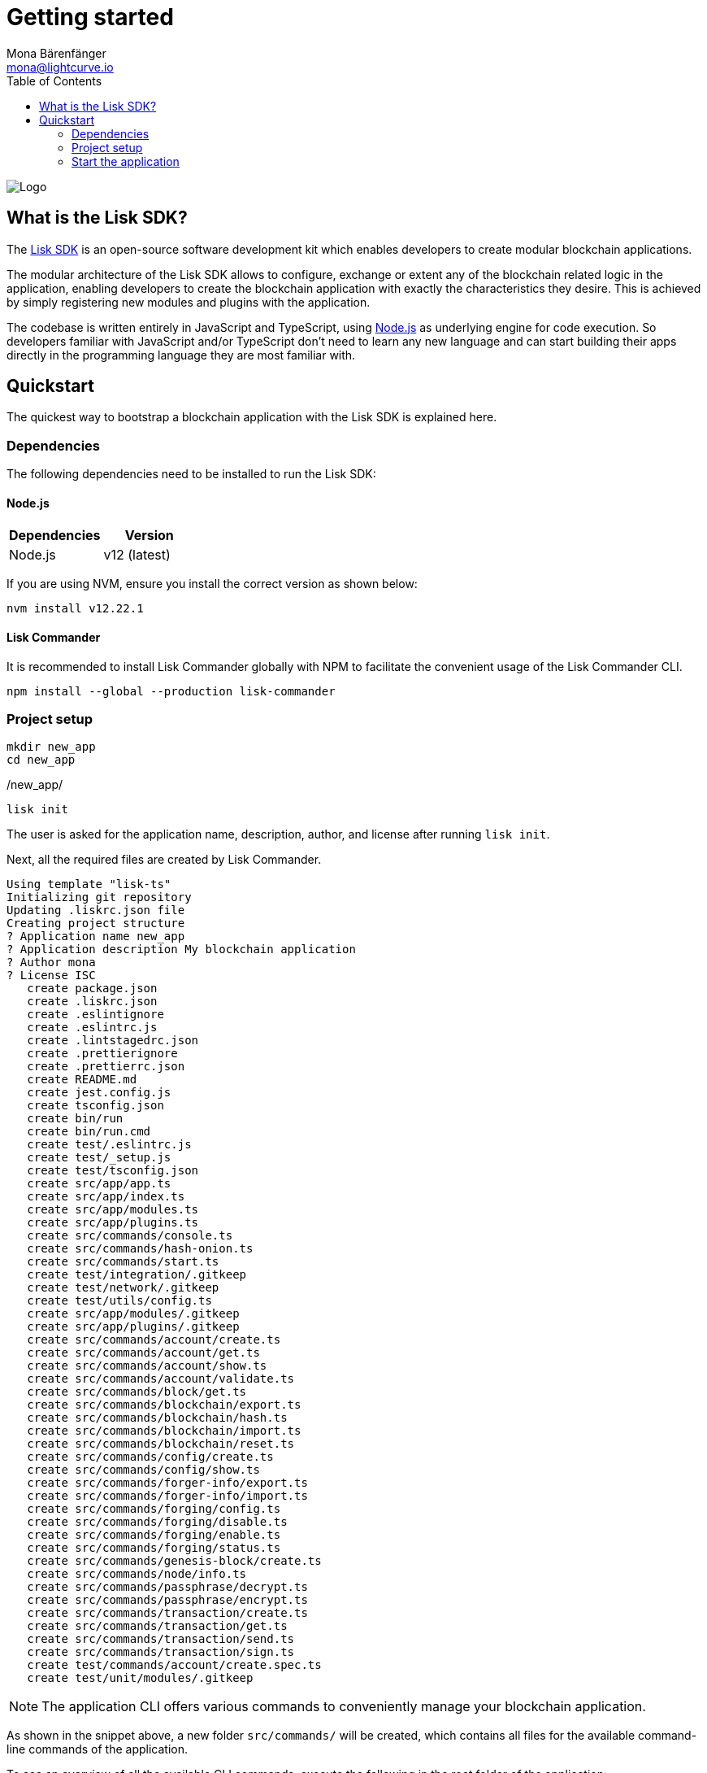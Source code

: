 = Getting started
Mona Bärenfänger <mona@lightcurve.io>
//Settings
:description: The Lisk SDK introduction describes its components, architecture, and usage.
:page-aliases: best-practices.adoc, resources.adoc, getting-started.adoc, master@lisk-protocol::index.adoc
:toc:
:idprefix:
:idseparator: -
:imagesdir: ../assets/images
:experimental:
:icons: font
:page-no-previous: true
//External URLs
:url_github_core: https://github.com/liskhq/lisk-core
:url_lisk_apps: https://lisk.io/apps
:url_nodejs: https://nodejs.org/en/
:url_github_sdk: https://github.com/liskhq/lisk-sdk
:url_github_sdk_examples: https://github.com/LiskHQ/lisk-sdk-examples
//Project URLs
:url_commander: references/lisk-commander/index.adoc
:url_config: guides/app-development/configuration.adoc
:url_elements: references/lisk-elements/index.adoc
:url_elements_packages: references/lisk-elements/index.adoc
:url_framework: advanced-explanations/architecture.adoc
:url_explanations_communication: advanced-explanations/communication.adoc
:url_explanations_consensus: consensus.adoc
:url_explanations_onchain: introduction/modules.adoc
:url_explanations_offchain: introduction/plugins.adoc
:url_guides_setup: guides/app-development/setup.adoc
:url_guides_config: guides/app-development/configuration.adoc
:url_guides_module: guides/app-development/module.adoc
:url_guides_asset: guides/app-development/asset.adoc
:url_guides_plugin: guides/app-development/plugin.adoc
:url_guides_frontend: guides/app-development/frontend.adoc
:url_protocol: protocol:index.adoc
:url_quickstart: quickstart.adoc
:url_tutorials: tutorials/index.adoc
:url_tutorials_hello: tutorials/hello-world.adoc
:url_tutorials_nft: tutorials/nft.adoc
:url_tutorials_srs: tutorials/srs.adoc

image::banner_sdk.png[Logo]

== What is the Lisk SDK?

The {url_github_sdk}[Lisk SDK^] is an open-source software development kit which enables developers to create modular blockchain applications.

The modular architecture of the Lisk SDK allows to configure, exchange or extent any of the blockchain related logic in the application, enabling developers to create the blockchain application with exactly the characteristics they desire.
This is achieved by simply registering new modules and plugins with the application.

The codebase is written entirely in JavaScript and TypeScript, using {url_nodejs}[Node.js^] as underlying engine for code execution.
So developers familiar with JavaScript and/or TypeScript don't need to learn any new language and can start building their apps directly in the programming language they are most familiar with.


////
=== Comparison to smart contract applications

Blockchain applications built with the Lisk SDK allow a much bigger variety of use cases compared to smart contract platforms.
That's because each blockchain application is running its own custom blockchain, which can be optimized for the specific use case.

In smart contract applications, all contracts are stored on the same blockchain, for example the Ethereum blockchain.
This can cause problems because the smart contract applications need to share the same resource.
One benefit of sidechains in contrast to smart contracts applications is, that issues on one sidechain, for example related to performance or security, will never effect the other sidechains, because each sidechain is maintaining their own blockchain network.

For example, if the traffic on one sidechain is very high, and in result the transaction fees in the network rise, the transaction fees on the other sidechains or the Lisk Mainchain wont be affected by this.
In addition, the logic executed in a blockchain application can be much more complex compared to the logic that can be executed as part of a smart contract.
////

== Quickstart

The quickest way to bootstrap a blockchain application with the Lisk SDK is explained here.

=== Dependencies

The following dependencies need to be installed to run the Lisk SDK:

==== Node.js

[options="header",]
|===
|Dependencies |Version
|Node.js | v12 (latest)
|===

If you are using NVM, ensure you install the correct version as shown below:

[source,bash]
----
nvm install v12.22.1
----

==== Lisk Commander

It is recommended to install Lisk Commander globally with NPM to facilitate the convenient usage of the Lisk Commander CLI.

[source,bash]
----
npm install --global --production lisk-commander
----

=== Project setup

[source,bash]
----
mkdir new_app
cd new_app
----

./new_app/
[source,bash]
----
lisk init
----

The user is asked for the application name, description, author, and license after running `lisk init`.

Next, all the required files are created by Lisk Commander.
----
Using template "lisk-ts"
Initializing git repository
Updating .liskrc.json file
Creating project structure
? Application name new_app
? Application description My blockchain application
? Author mona
? License ISC
   create package.json
   create .liskrc.json
   create .eslintignore
   create .eslintrc.js
   create .lintstagedrc.json
   create .prettierignore
   create .prettierrc.json
   create README.md
   create jest.config.js
   create tsconfig.json
   create bin/run
   create bin/run.cmd
   create test/.eslintrc.js
   create test/_setup.js
   create test/tsconfig.json
   create src/app/app.ts
   create src/app/index.ts
   create src/app/modules.ts
   create src/app/plugins.ts
   create src/commands/console.ts
   create src/commands/hash-onion.ts
   create src/commands/start.ts
   create test/integration/.gitkeep
   create test/network/.gitkeep
   create test/utils/config.ts
   create src/app/modules/.gitkeep
   create src/app/plugins/.gitkeep
   create src/commands/account/create.ts
   create src/commands/account/get.ts
   create src/commands/account/show.ts
   create src/commands/account/validate.ts
   create src/commands/block/get.ts
   create src/commands/blockchain/export.ts
   create src/commands/blockchain/hash.ts
   create src/commands/blockchain/import.ts
   create src/commands/blockchain/reset.ts
   create src/commands/config/create.ts
   create src/commands/config/show.ts
   create src/commands/forger-info/export.ts
   create src/commands/forger-info/import.ts
   create src/commands/forging/config.ts
   create src/commands/forging/disable.ts
   create src/commands/forging/enable.ts
   create src/commands/forging/status.ts
   create src/commands/genesis-block/create.ts
   create src/commands/node/info.ts
   create src/commands/passphrase/decrypt.ts
   create src/commands/passphrase/encrypt.ts
   create src/commands/transaction/create.ts
   create src/commands/transaction/get.ts
   create src/commands/transaction/send.ts
   create src/commands/transaction/sign.ts
   create test/commands/account/create.spec.ts
   create test/unit/modules/.gitkeep
----

NOTE: The application CLI offers various commands to conveniently manage your blockchain application.

As shown in the snippet above, a new folder `src/commands/` will be created, which contains all files for the available command-line commands of the application.

To see an overview of all the available CLI commands, execute the following in the root folder of the application:

./new_app/
[source,bash]
----
./bin/run
----

=== Start the application

Execute the following command to start the blockchain application.

./new_app/
[source,bash]
----
./bin/run start
----

To verify that the application has started, check the log messages in the terminal.
If the start was successful, the application will enable forging for all genesis delegates and will start to add new blocks to the blockchain every 10 seconds.

//TODO: Create updated gif with the new command
//image:node-start.gif[]

[NOTE]
====
After completing these steps, the default blockchain application of the Lisk SDK will now be running.

It is now possible to customize your application by registering new modules and plugins, and also adjusting the genesis block and config to suit your specific use case.

More information can be found in the following guides:

* xref:{url_guides_setup}[]
* xref:{url_guides_module}[]
* xref:{url_guides_asset}[]
* xref:{url_guides_plugin}[]
====



////
== Getting started

To get started with the Lisk SDK and the development of a blockchain application, please refer to the following sections in the documentation:

=== Quickstart

The quickest way to bootstrap a blockchain application with the Lisk SDK is described on the xref:{url_quickstart}[] page.

=== Tutorials

The xref:{url_tutorials}[Tutorials] explain in detail how to build a specific blockchain application.
All examples provided in the tutorials describe how to implement simple, but valid industry use cases.

The tutorials overview page provides an informative overview about all existing tutorials, including the estimated time and the skill level required to complete each specific tutorial.

TIP: All code for the example apps that is used in the tutorials is also available in the {url_github_sdk_examples}[lisk-sdk-examples repository^] on GitHub.

=== The Lisk protocol

The xref:{url_protocol}[Lisk protocol] is the set of rules followed by a blockchain created with the Lisk SDK using the default configuration.
It contains various development-agnostic specifications about the Lisk SDK.

It is a good location to look up certain topics in order to gain a deeper understanding, or to further explore the SDK in a scientific direction.

=== Architecture

The architecture pages contain various explanations about the architecture of the Lisk Framework.

It contains the following chapters:

* xref:{url_framework}[]
** xref:{url_explanations_onchain}[]
** xref:{url_explanations_offchain}[]
** xref:{url_explanations_communication}[]

=== How-To Guides

The development guides are dedicated how-to guides which cover specific topics required to build a blockchain application with the Lisk SDK.

The most relevant guides for beginners are:

* xref:{url_guides_setup}[]
* xref:{url_guides_config}[]
* xref:{url_guides_module}[]
* xref:{url_guides_asset}[]
* xref:{url_guides_frontend}[]
////
